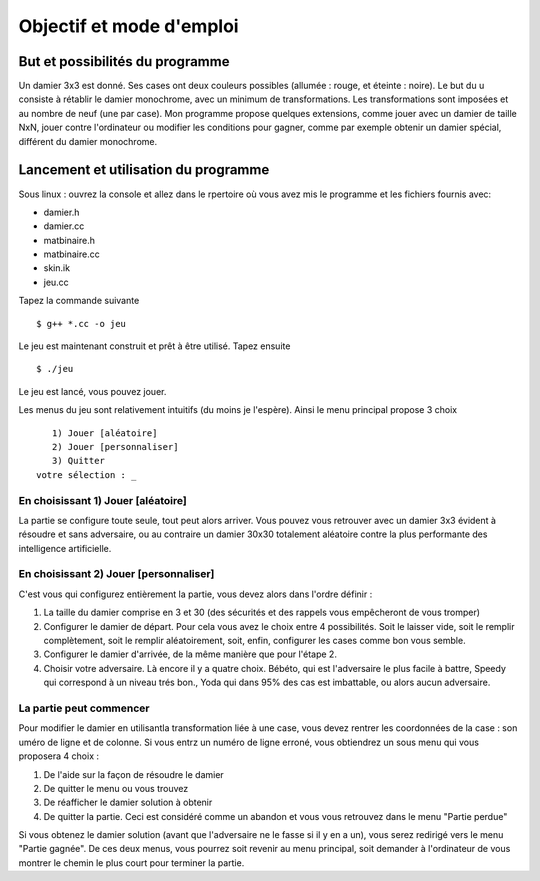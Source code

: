 Objectif et mode d'emploi
#########################

But et possibilités du programme 
================================

Un damier 3x3 est donné. Ses cases ont deux couleurs possibles (allumée : rouge, et éteinte : noire). Le but du u consiste à rétablir le damier monochrome, avec un minimum de transformations. Les transformations sont imposées et au nombre de neuf (une par case). Mon programme propose quelques extensions, comme jouer avec un damier de taille NxN, jouer contre l'ordinateur ou modifier les conditions pour gagner, comme par exemple obtenir un damier spécial, différent du damier monochrome.

Lancement et utilisation du programme 
=====================================
Sous linux : ouvrez la console et allez dans le rpertoire où vous avez mis le programme et les fichiers fournis avec:

* damier.h
* damier.cc
* matbinaire.h
* matbinaire.cc
* skin.ik
* jeu.cc

Tapez la commande suivante ::

    $ g++ *.cc -o jeu

Le jeu est maintenant construit et prêt à être utilisé. Tapez ensuite ::

    $ ./jeu

Le jeu est lancé, vous pouvez jouer.

Les menus du jeu sont relativement intuitifs (du moins je l'espère). Ainsi le menu principal propose 3 choix ::

       1) Jouer [aléatoire]
       2) Jouer [personnaliser]
       3) Quitter
    votre sélection : _

En choisissant 1) Jouer [aléatoire] 
-----------------------------------
La partie se configure toute seule, tout peut alors arriver.
Vous pouvez vous retrouver avec un damier 3x3 évident à résoudre et sans adversaire, ou au contraire un damier 30x30 totalement aléatoire contre la plus performante des intelligence artificielle.

En choisissant 2) Jouer [personnaliser] 
---------------------------------------
C'est vous qui configurez entièrement la partie, vous devez alors dans l'ordre définir :

1. La taille du damier comprise en 3 et 30 (des sécurités et des rappels vous empêcheront de vous tromper)
2. Configurer le damier de départ. Pour cela vous avez le choix entre 4 possibilités. Soit le laisser vide, soit le remplir complètement, soit le remplir aléatoirement, soit, enfin, configurer les cases comme bon vous semble.
3. Configurer le damier d'arrivée, de la même manière que pour l'étape 2.
4. Choisir votre adversaire. Là encore il y a quatre choix. Bébéto, qui est l'adversaire le plus facile à battre, Speedy qui correspond à un niveau trés bon., Yoda qui dans 95% des cas est imbattable, ou alors aucun adversaire.

La partie peut commencer 
------------------------
Pour modifier le damier en utilisantla transformation liée à une case, vous devez rentrer les coordonnées de la case : son uméro de ligne et de colonne. Si vous entrz un numéro de ligne erroné, vous obtiendrez un sous menu qui vous proposera 4 choix :

1. De l'aide sur la façon de résoudre le damier
2. De quitter le menu ou vous trouvez
3. De réafficher le damier solution à obtenir
4. De quitter la partie. Ceci est considéré comme un abandon et vous vous retrouvez dans le menu "Partie perdue"

Si vous obtenez le damier solution (avant que l'adversaire ne le fasse si il y en a un), vous serez redirigé vers le menu "Partie gagnée". De ces deux menus, vous pourrez soit revenir au menu principal, soit demander à l'ordinateur de vous montrer le chemin le plus court pour terminer la partie.
